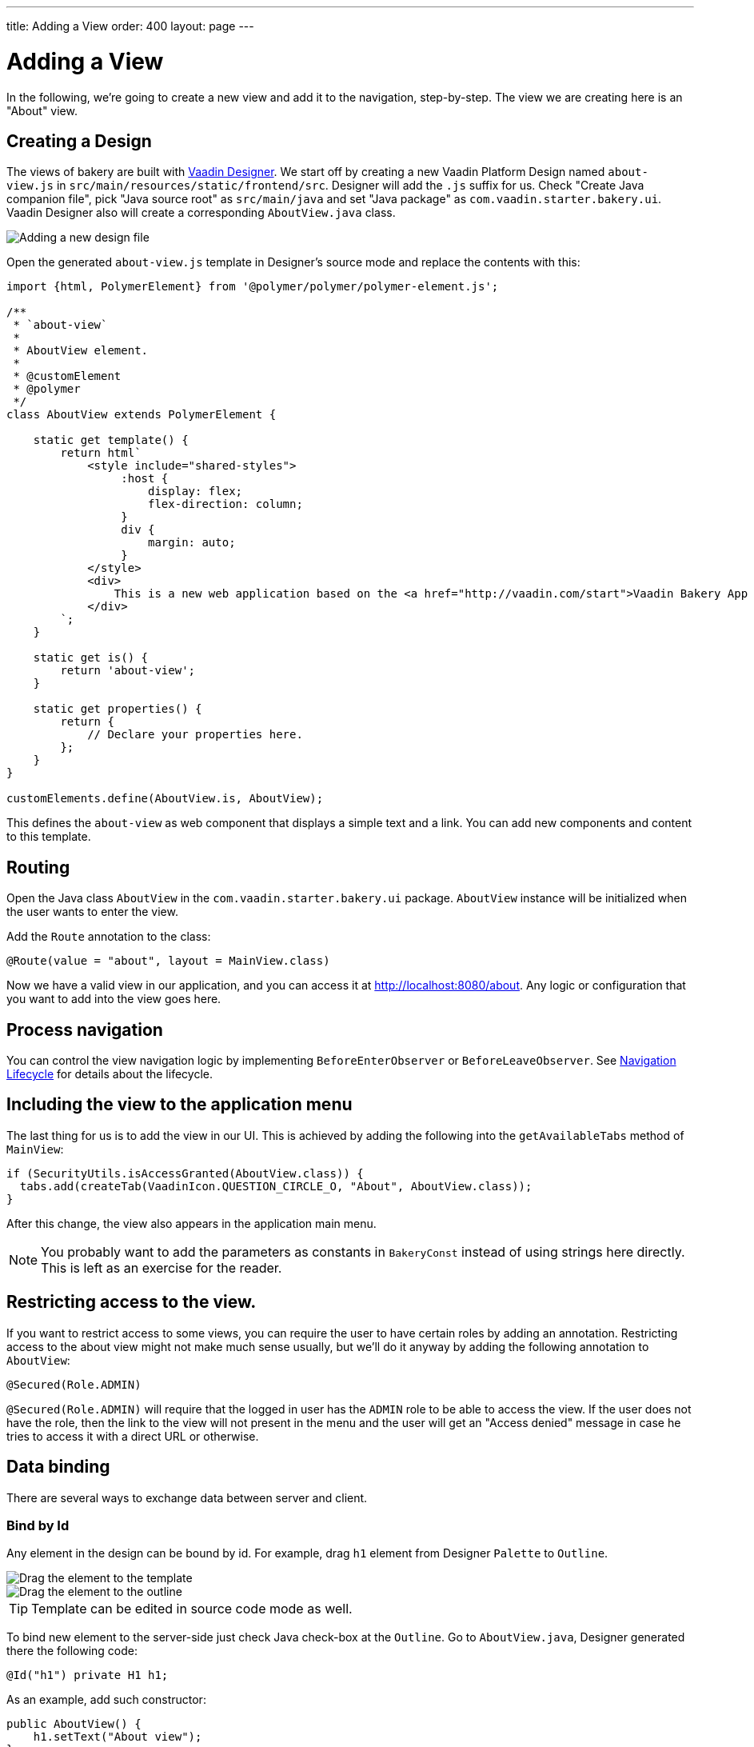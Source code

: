 ---
title: Adding a View
order: 400
layout: page
---

= Adding a View

In the following, we're going to create a new view and add it to the navigation, step-by-step. The view we are creating here is an "About" view.

== Creating a Design

The views of bakery are built with link:https://vaadin.com/designer[Vaadin Designer]. We start off by creating a new Vaadin Platform Design named `about-view.js` in `src/main/resources/static/frontend/src`. Designer will add the `.js` suffix for us. Check "Create Java companion file", pick "Java source root" as `src/main/java` and set "Java package" as `com.vaadin.starter.bakery.ui`. Vaadin Designer also will create a corresponding `AboutView.java` class.

image::img/new-design.png[Adding a new design file]

Open the generated `about-view.js` template in Designer's source mode and replace the contents with this:

```js
import {html, PolymerElement} from '@polymer/polymer/polymer-element.js';

/**
 * `about-view`
 *
 * AboutView element.
 *
 * @customElement
 * @polymer
 */
class AboutView extends PolymerElement {

    static get template() {
        return html`
            <style include="shared-styles">
                 :host {
                     display: flex;
                     flex-direction: column;
                 }
                 div {
                     margin: auto;
                 }
            </style>
            <div>
                This is a new web application based on the <a href="http://vaadin.com/start">Vaadin Bakery App Starter.</a>
            </div>
        `;
    }

    static get is() {
        return 'about-view';
    }

    static get properties() {
        return {
            // Declare your properties here.
        };
    }
}

customElements.define(AboutView.is, AboutView);
```

This defines the `about-view` as web component that displays a simple text and a link. You can add new components and content to this template.

== Routing

Open the Java class `AboutView` in the `com.vaadin.starter.bakery.ui` package. `AboutView` instance will be initialized when the user wants to enter the view.

Add the `Route` annotation to the class:

```java
@Route(value = "about", layout = MainView.class)
```

Now we have a valid view in our application, and you can access it at link:http://localhost:8080/about[http://localhost:8080/about].
Any logic or configuration that you want to add into the view goes here.

== Process navigation

You can control the view navigation logic by implementing `BeforeEnterObserver` or `BeforeLeaveObserver`.
See <<{articles}/flow/routing/lifecycle#, Navigation Lifecycle>> for details about the lifecycle.

== Including the view to the application menu

The last thing for us is to add the view in our UI. This is achieved by adding the following into the `getAvailableTabs` method of `MainView`:

```java
if (SecurityUtils.isAccessGranted(AboutView.class)) {
  tabs.add(createTab(VaadinIcon.QUESTION_CIRCLE_O, "About", AboutView.class));
}
```

After this change, the view also appears in the application main menu.

NOTE: You probably want to add the parameters as constants in `BakeryConst` instead of using strings here directly. This is left as an exercise for the reader.

== Restricting access to the view.

If you want to restrict access to some views, you can require the user to have certain roles by adding an annotation. Restricting access to the about view might not make much sense usually, but we'll do it anyway by adding the following annotation to `AboutView`:

```java
@Secured(Role.ADMIN)
```

`@Secured(Role.ADMIN)` will require that the logged in user has the `ADMIN` role to be able to access the view. If the user does not have the role, then the link to the view will not present in the menu and the user will get an "Access denied" message in case he tries to access it with a direct URL or otherwise.

== Data binding

There are several ways to exchange data between server and client.

=== Bind by Id

Any element in the design can be bound by id. For example, drag `h1` element from Designer `Palette` to `Outline`.

image::img/drag-element.png[Drag the element to the template]

image::img/outline-view.png[Drag the element to the outline]

TIP: Template can be edited in source code mode as well.

To bind new element to the server-side just check Java check-box at the `Outline`. Go to `AboutView.java`, Designer generated there the following code:
```java
@Id("h1") private H1 h1;
```

As an example, add such constructor:
```java
public AboutView() {
    h1.setText("About view");
}
```

=== Bind by Polymer Template Property

Read more about <<{articles}/flow/templates/template-bindings#, binding Model Data in a PolymerTemplate>>
